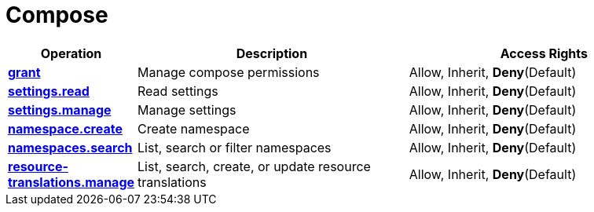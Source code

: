 = Compose

[cols="1s,5a,5a"]
|===
| Operation| Description | Access Rights


| [#rbac-compose-grant]#<<rbac-compose-grant,grant>>#
| Manage compose permissions
| Allow, Inherit, *Deny*(Default)


| [#rbac-compose-settings.read]#<<rbac-compose-settings.read,settings.read>>#
| Read settings
| Allow, Inherit, *Deny*(Default)


| [#rbac-compose-settings.manage]#<<rbac-compose-settings.manage,settings.manage>>#
| Manage settings
| Allow, Inherit, *Deny*(Default)


| [#rbac-compose-namespace.create]#<<rbac-compose-namespace.create,namespace.create>>#
| Create namespace
| Allow, Inherit, *Deny*(Default)


| [#rbac-compose-namespaces.search]#<<rbac-compose-namespaces.search,namespaces.search>>#
| List, search or filter namespaces
| Allow, Inherit, *Deny*(Default)


| [#rbac-compose-resource-translations.manage]#<<rbac-compose-resource-translations.manage,resource-translations.manage>>#
| List, search, create, or update resource translations
| Allow, Inherit, *Deny*(Default)


|===
